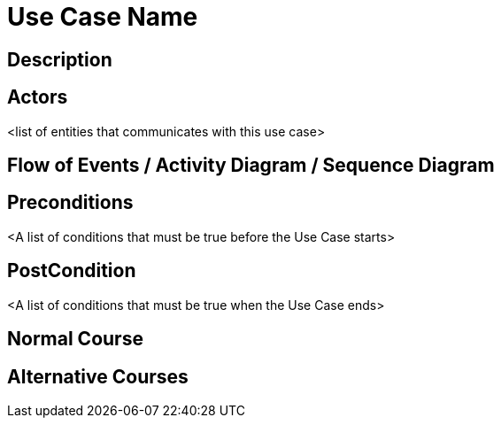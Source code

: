 = Use Case Name

== Description

== Actors
<list of entities that communicates with this use case>

== Flow of Events / Activity Diagram / Sequence Diagram

== Preconditions
<A list of conditions that must be true before the Use Case starts>

== PostCondition
<A list of conditions that must be true when the Use Case ends>

== Normal Course

== Alternative Courses
